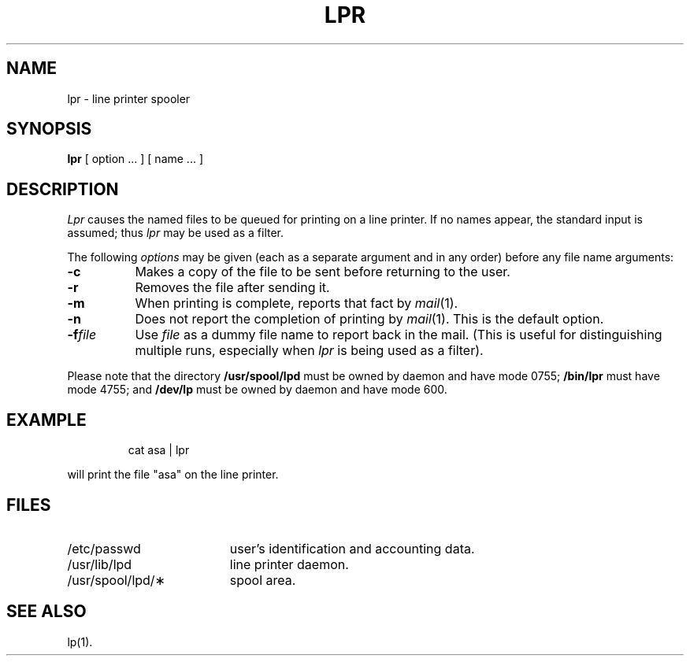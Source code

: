 '\"macro stdmacro
.TH LPR 1
.SH NAME
lpr \- line printer spooler
.SH SYNOPSIS
.B lpr
[ option ... ] [ name ... ]
.SH DESCRIPTION
.I Lpr\^
causes the named files to be queued for printing
on a line printer.
If no names appear, the standard input is assumed;
thus
.I lpr\^
may be used as a filter.
.PP
The following \f2options\^\fP may be given (each as a separate argument
and in any order)
before any file name arguments:
.PP
.PD 0
.TP "\w'\f3\-f\^\f2file\f1\ \ 'u"
.B \-c
Makes a copy of the file to be sent before returning to the user.
.TP
.B \-r
Removes the file after sending it.
.TP
.B \-m
When printing is complete, reports that fact by
.IR mail\^ (1).
.TP
.B \-n
Does not report the completion of printing by
.IR mail\^ (1).
This is the default option.
.TP
.BI \-f\^ file
Use
.I file\^
as a dummy file name to report back in the mail.
(This is useful for distinguishing multiple runs, especially when
.I lpr\^
is being used as a filter).
.PD
.PP
Please note that the directory
.B /usr/spool/lpd
must be owned by daemon and have mode 0755;
.B /bin/lpr
must have mode 4755; and
.B /dev/lp
must be owned by daemon and have mode 600.
.SH EXAMPLE
.IP
cat asa | lpr
.PP
will print the file "asa" on the line printer.
.SH FILES
.PD 0
.TP "\w'/usr/spool/lpd/\(**\ \ \ 'u"
/etc/passwd
user's identification and accounting data.
.TP
/usr/lib/lpd
line printer daemon.
.TP
/usr/spool/lpd/\(**
spool area.
.PD
.SH SEE ALSO
lp(1).
.\"	@(#)lpr.1	5.1 of 11/8/83
